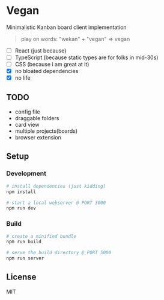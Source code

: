 [[./banana-illustration.jpg]]

* Vegan

Minimalistic Kanban board client implementation

#+BEGIN_QUOTE
play on words: "wekan" + "vegan" => vegan
#+END_QUOTE

- [-] React (just because)
- [-] TypeScript (because static types are for folks in mid-30s)
- [-] CSS (because i am great at it)
- [X] no bloated dependencies
- [X] no life

** TODO
- config file
- draggable folders
- card view
- multiple projects(boards)
- browser extension

** Setup

*** Development
#+BEGIN_SRC sh
# install dependencies (just kidding)
npm install

# start a local webserver @ PORT 3000
npm run dev
#+END_SRC

*** Build
#+BEGIN_SRC sh
# create a minified bundle
npm run build

# serve the build directory @ PORT 5000
npm run server
#+END_SRC

** License

MIT
